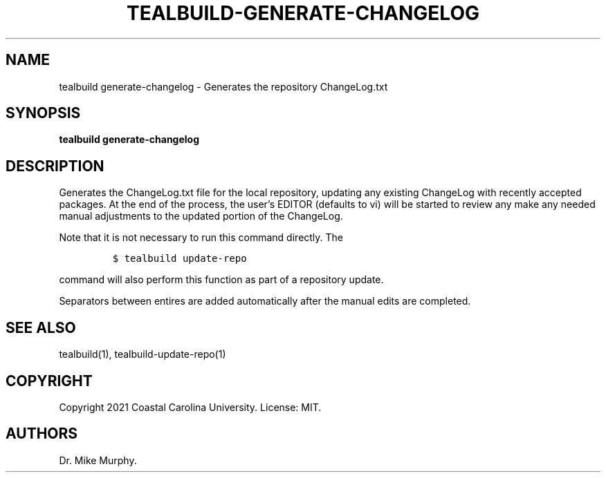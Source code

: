 .\" Automatically generated by Pandoc 2.14.0.1
.\"
.TH "TEALBUILD-GENERATE-CHANGELOG" "1" "June 2021" "TealBuild" ""
.hy
.SH NAME
.PP
tealbuild generate-changelog - Generates the repository ChangeLog.txt
.SH SYNOPSIS
.PP
\f[B]tealbuild generate-changelog\f[R]
.SH DESCRIPTION
.PP
Generates the ChangeLog.txt file for the local repository, updating any
existing ChangeLog with recently accepted packages.
At the end of the process, the user\[cq]s EDITOR (defaults to vi) will
be started to review any make any needed manual adjustments to the
updated portion of the ChangeLog.
.PP
Note that it is not necessary to run this command directly.
The
.IP
.nf
\f[C]
$ tealbuild update-repo
\f[R]
.fi
.PP
command will also perform this function as part of a repository update.
.PP
Separators between entires are added automatically after the manual
edits are completed.
.SH SEE ALSO
.PP
tealbuild(1), tealbuild-update-repo(1)
.SH COPYRIGHT
.PP
Copyright 2021 Coastal Carolina University.
License: MIT.
.SH AUTHORS
Dr.\ Mike Murphy.
